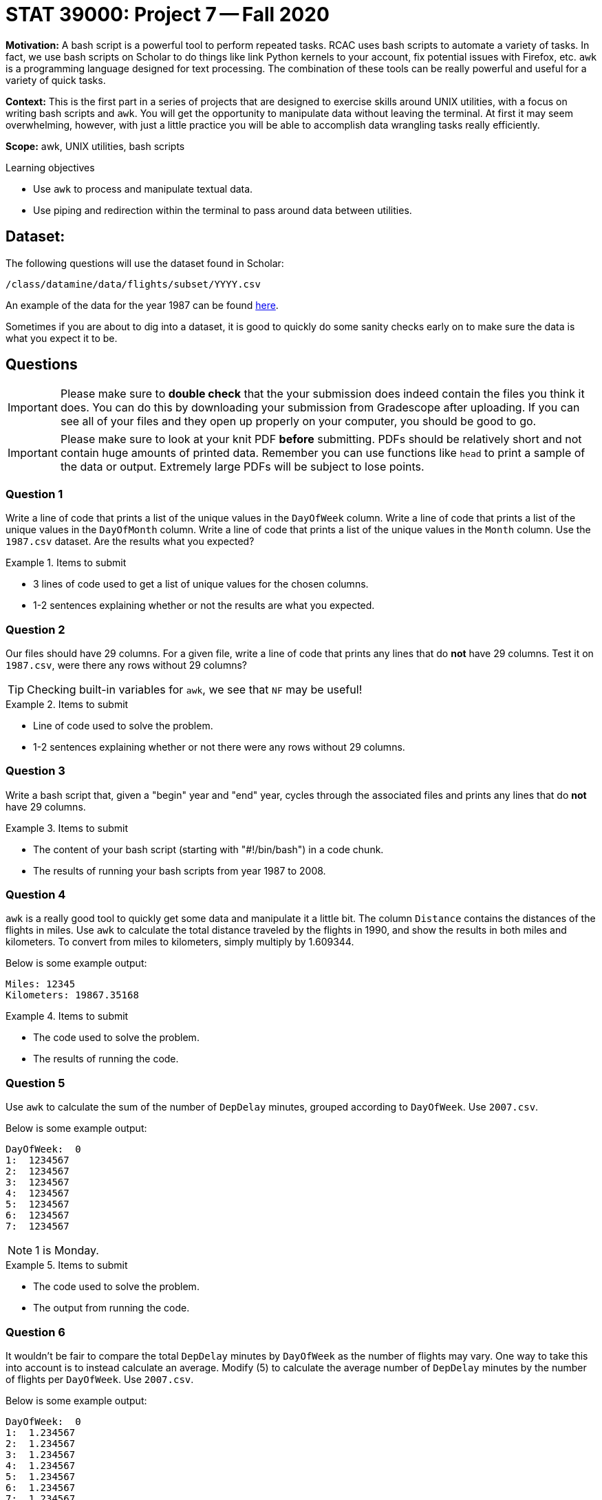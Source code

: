 = STAT 39000: Project 7 -- Fall 2020

**Motivation:** A bash script is a powerful tool to perform repeated tasks. RCAC uses bash scripts to automate a variety of tasks. In fact, we use bash scripts on Scholar to do things like link Python kernels to your account, fix potential issues with Firefox, etc. `awk` is a programming language designed for text processing. The combination of these tools can be really powerful and useful for a variety of quick tasks.

**Context:** This is the first part in a series of projects that are designed to exercise skills around UNIX utilities, with a focus on writing bash scripts and `awk`. You will get the opportunity to manipulate data without leaving the terminal. At first it may seem overwhelming, however, with just a little practice you will be able to accomplish data wrangling tasks really efficiently. 

**Scope:** awk, UNIX utilities, bash scripts

.Learning objectives
****
- Use `awk` to process and manipulate textual data.
- Use piping and redirection within the terminal to pass around data between utilities.
****

== Dataset: 

The following questions will use the dataset found in Scholar:

`/class/datamine/data/flights/subset/YYYY.csv` 

An example of the data for the year 1987 can be found https://www.datadepot.rcac.purdue.edu/datamine/data/flights/subset/1987.csv[here].

Sometimes if you are about to dig into a dataset, it is good to quickly do some sanity checks early on to make sure the data is what you expect it to be. 

== Questions

[IMPORTANT]
====
Please make sure to **double check** that the your submission does indeed contain the files you think it does. You can do this by downloading your submission from Gradescope after uploading. If you can see all of your files and they open up properly on your computer, you should be good to go. 
====

[IMPORTANT]
====
Please make sure to look at your knit PDF *before* submitting. PDFs should be relatively short and not contain huge amounts of printed data. Remember you can use functions like `head` to print a sample of the data or output. Extremely large PDFs will be subject to lose points.
====

=== Question 1

Write a line of code that prints a list of the unique values in the `DayOfWeek` column. Write a line of code that prints a list of the unique values in the `DayOfMonth` column. Write a line of code that prints a list of the unique values in the `Month` column. Use the `1987.csv` dataset. Are the results what you expected?

.Items to submit
====
- 3 lines of code used to get a list of unique values for the chosen columns.
- 1-2 sentences explaining whether or not the results are what you expected.
====

=== Question 2

Our files should have 29 columns. For a given file, write a line of code that prints any lines that do *not* have 29 columns. Test it on `1987.csv`, were there any rows without 29 columns?

[TIP]
====
Checking built-in variables for `awk`, we see that `NF` may be useful!
====

.Items to submit
====
- Line of code used to solve the problem.
- 1-2 sentences explaining whether or not there were any rows without 29 columns.
====

=== Question 3

Write a bash script that, given a "begin" year and "end" year, cycles through the associated files and prints any lines that do *not* have 29 columns.

.Items to submit
====
- The content of your bash script (starting with "#!/bin/bash") in a code chunk.
- The results of running your bash scripts from year 1987 to 2008.
====

=== Question 4

`awk` is a really good tool to quickly get some data and manipulate it a little bit. The column `Distance` contains the distances of the flights in miles. Use `awk` to calculate the total distance traveled by the flights in 1990, and show the results in both miles and kilometers. To convert from miles to kilometers, simply multiply by 1.609344.

Below is some example output:

----
Miles: 12345
Kilometers: 19867.35168
----

.Items to submit
====
- The code used to solve the problem. 
- The results of running the code.
====

=== Question 5

Use `awk` to calculate the sum of the number of `DepDelay` minutes, grouped according to `DayOfWeek`. Use `2007.csv`.

Below is some example output:

```txt
DayOfWeek:  0
1:  1234567
2:  1234567
3:  1234567
4:  1234567
5:  1234567
6:  1234567
7:  1234567
```

[NOTE]
====
1 is Monday.
====

.Items to submit
====
- The code used to solve the problem.
- The output from running the code.
====

=== Question 6

It wouldn't be fair to compare the total `DepDelay` minutes by `DayOfWeek` as the number of flights may vary. One way to take this into account is to instead calculate an average. Modify (5) to calculate the average number of `DepDelay` minutes by the number of flights per `DayOfWeek`. Use `2007.csv`.

Below is some example output:

```txt
DayOfWeek:  0
1:  1.234567
2:  1.234567
3:  1.234567
4:  1.234567
5:  1.234567
6:  1.234567
7:  1.234567
```

.Items to submit
====
- The code used to solve the problem.
- The output from running the code.
====

=== Question 7

Anyone who has flown knows how frustrating it can be waiting for takeoff, or deboarding the aircraft. These roughly translate to `TaxiOut` and `TaxiIn` respectively. If you were to fly into or out of IND what is your expected total taxi time? Use `2007.csv`.

[NOTE]
====
Taxi times are in minutes.
====

.Items to submit
====
- The code used to solve the problem.
- The output from running the code.
====